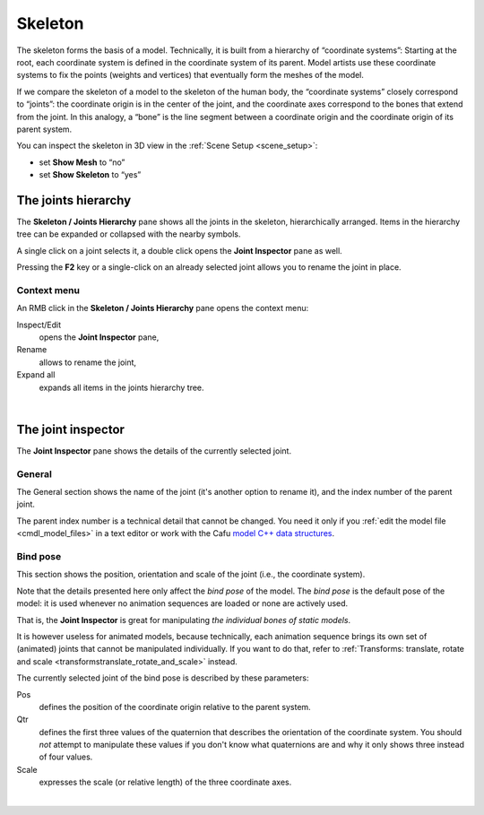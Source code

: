 .. _modeleditor_skeleton_skeleton:

Skeleton
========

The skeleton forms the basis of a model. Technically, it is built from a
hierarchy of “coordinate systems”: Starting at the root, each coordinate
system is defined in the coordinate system of its parent. Model artists
use these coordinate systems to fix the points (weights and vertices)
that eventually form the meshes of the model.

|image0| If we compare the skeleton of a model to the skeleton of the
human body, the “coordinate systems” closely correspond to “joints”: the
coordinate origin is in the center of the joint, and the coordinate axes
correspond to the bones that extend from the joint. In this analogy, a
“bone” is the line segment between a coordinate origin and the
coordinate origin of its parent system.

You can inspect the skeleton in 3D view in the
:ref:`Scene Setup <scene_setup>`:

-  set **Show Mesh** to “no”
-  set **Show Skeleton** to “yes”

The joints hierarchy
--------------------

|image1| The **Skeleton / Joints Hierarchy** pane shows all the joints
in the skeleton, hierarchically arranged. Items in the hierarchy tree
can be expanded or collapsed with the nearby symbols.

A single click on a joint selects it, a double click opens the **Joint
Inspector** pane as well.

| Pressing the **F2** key or a single-click on an already selected joint
  allows you to rename the joint in place.

Context menu
~~~~~~~~~~~~

|image2| An RMB click in the **Skeleton / Joints Hierarchy** pane opens
the context menu:

Inspect/Edit
   opens the **Joint Inspector** pane,
Rename
   allows to rename the joint,
Expand all
   expands all items in the joints hierarchy tree.

| 

The joint inspector
-------------------

|image3| The **Joint Inspector** pane shows the details of the currently
selected joint.

General
~~~~~~~

The General section shows the name of the joint (it's another option to
rename it), and the index number of the parent joint.

The parent index number is a technical detail that cannot be changed.
You need it only if you :ref:`edit the model file <cmdl_model_files>` in
a text editor or work with the Cafu `model C++ data
structures <http://api.cafu.de/c++/classCafuModelT.html>`__.

Bind pose
~~~~~~~~~

This section shows the position, orientation and scale of the joint
(i.e., the coordinate system).

Note that the details presented here only affect the *bind pose* of the
model. The *bind pose* is the default pose of the model: it is used
whenever no animation sequences are loaded or none are actively used.

That is, the **Joint Inspector** is great for manipulating *the
individual bones of static models*.

It is however useless for animated models, because technically, each
animation sequence brings its own set of (animated) joints that cannot
be manipulated individually. If you want to do that, refer to
:ref:`Transforms: translate, rotate and scale <transformstranslate_rotate_and_scale>`
instead.

The currently selected joint of the bind pose is described by these
parameters:

Pos
   defines the position of the coordinate origin relative to the parent
   system.
Qtr
   defines the first three values of the quaternion that describes the
   orientation of the coordinate system. You should *not* attempt to
   manipulate these values if you don't know what quaternions are and
   why it only shows three instead of four values.
Scale
   expresses the scale (or relative length) of the three coordinate
   axes.

| 

.. |image0| image:: /images/model-editor-6.png
   :class: mediaright
   :width: 252px
.. |image1| image:: /images/modeleditor/joints-hierarchy.png
   :class: mediaright
.. |image2| image:: /images/modeleditor/joints-hierarchy-context-menu.png
   :class: mediaright
.. |image3| image:: /images/modeleditor/joint-inspector.png
   :class: mediaright


